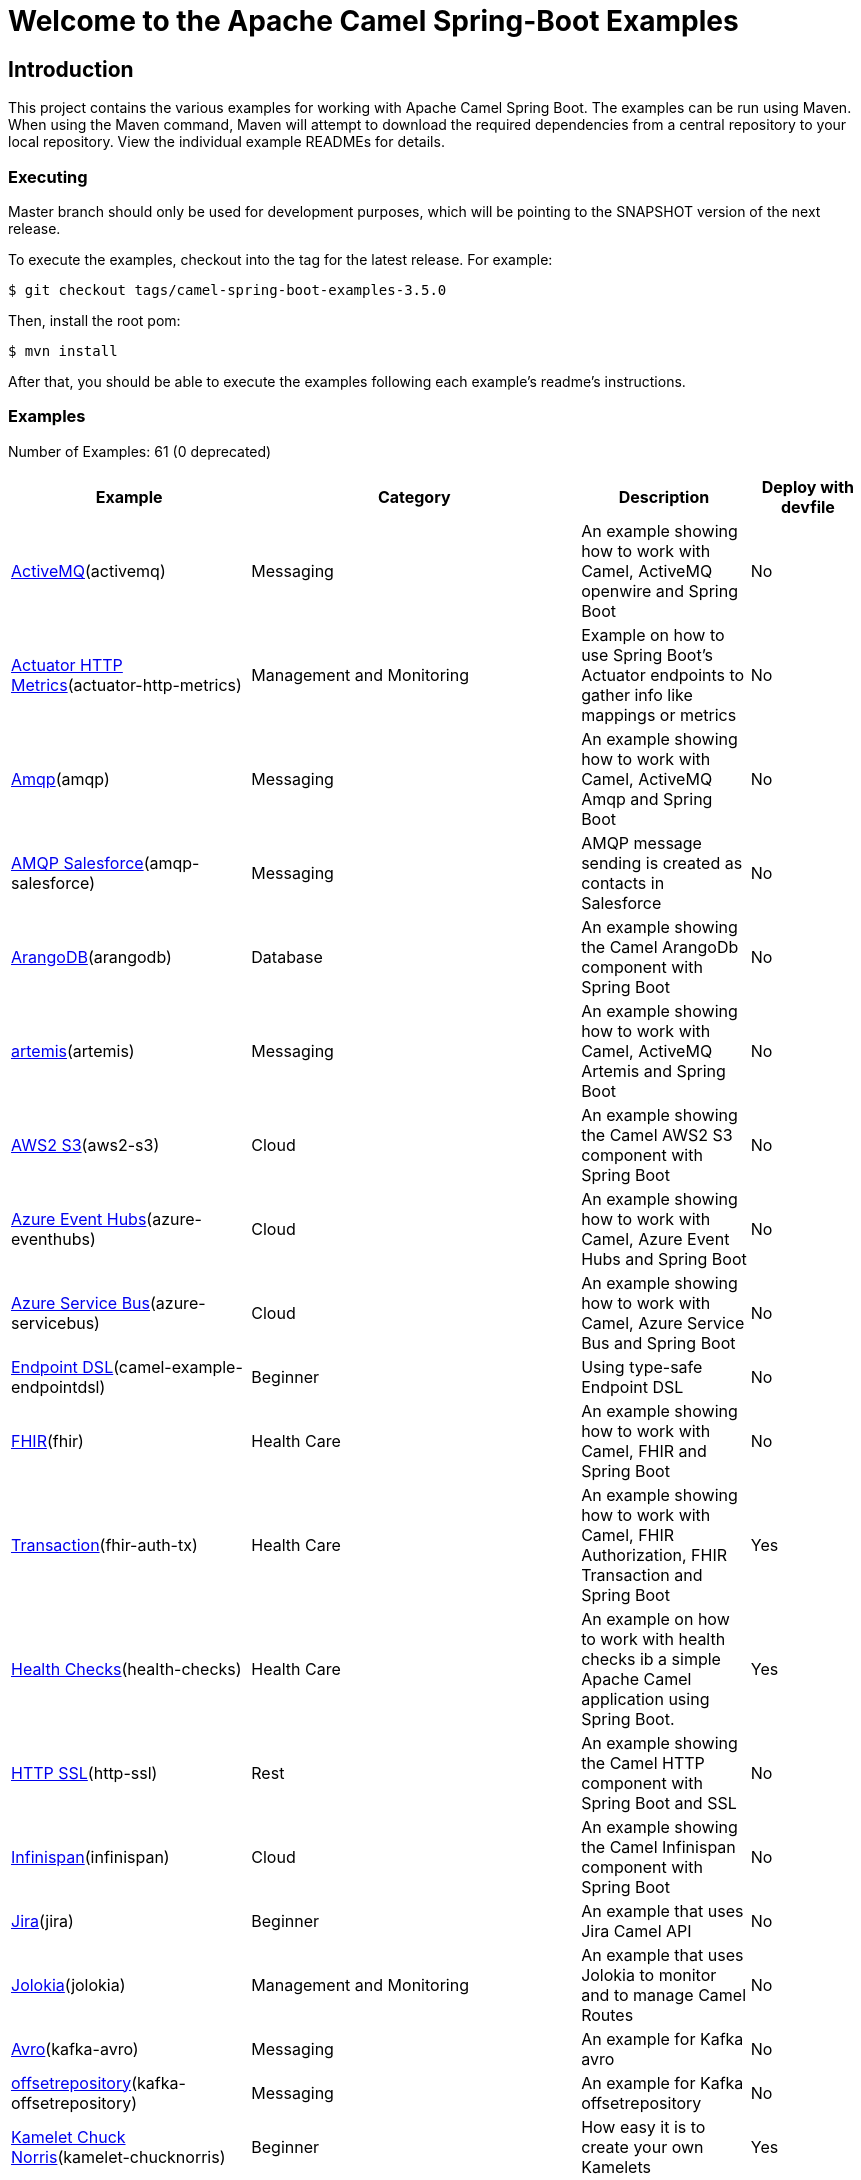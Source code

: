 = Welcome to the Apache Camel Spring-Boot Examples

== Introduction

This project contains the various examples for working with Apache
Camel Spring Boot. The examples can be run using Maven. When using the Maven
command, Maven will attempt to download the required dependencies from a
central repository to your local repository.
View the individual example READMEs for details.

=== Executing

Master branch should only be used for development purposes, which will be pointing
to the SNAPSHOT version of the next release.

To execute the examples, checkout into the tag for the latest release. For example:

`$ git checkout tags/camel-spring-boot-examples-3.5.0`

Then, install the root pom:

`$ mvn install`

After that, you should be able to execute the examples following each example's
readme's instructions.

=== Examples

// examples: START

Number of Examples: 61 (0 deprecated)



[width = "100%", cols = "2,6,2,2", options = "header"]
|===

| Example | Category | Description| Deploy with devfile
| link:activemq/README.adoc[ActiveMQ](activemq) | Messaging | An example showing how to work with Camel, ActiveMQ openwire and Spring Boot | No

| link:actuator-http-metrics/README.adoc[Actuator HTTP Metrics](actuator-http-metrics) | Management and Monitoring | Example on how to use Spring Boot's Actuator endpoints to gather info like mappings or metrics | No

| link:amqp/README.adoc[Amqp](amqp) | Messaging | An example showing how to work with Camel, ActiveMQ Amqp and Spring Boot | No

| link:amqp-salesforce/README.adoc[AMQP Salesforce](amqp-salesforce) | Messaging | AMQP message sending is created as contacts in Salesforce | No

| link:arangodb/README.adoc[ArangoDB](arangodb) | Database | An example showing the Camel ArangoDb component with Spring Boot | No

| link:artemis/README.adoc[artemis](artemis) | Messaging | An example showing how to work with Camel, ActiveMQ Artemis and Spring Boot | No

| link:aws2-s3/README.adoc[AWS2 S3](aws2-s3) | Cloud | An example showing the Camel AWS2 S3 component with Spring Boot | No

| link:azure/camel-example-spring-boot-azure-eventhubs/README.adoc[Azure Event Hubs](azure-eventhubs) | Cloud | An example showing how to work with Camel, Azure Event Hubs and Spring Boot | No

| link:azure/camel-example-spring-boot-azure-servicebus/README.adoc[Azure Service Bus](azure-servicebus) | Cloud | An example showing how to work with Camel, Azure Service Bus and Spring Boot | No

| link:endpointdsl/README.adoc[Endpoint DSL](camel-example-endpointdsl) | Beginner | Using type-safe Endpoint DSL | No

| link:fhir/README.adoc[FHIR](fhir) | Health Care | An example showing how to work with Camel, FHIR and Spring Boot | No

| link:fhir-auth-tx/README.adoc[Transaction](fhir-auth-tx) | Health Care | An example showing how to work with Camel, FHIR Authorization, FHIR Transaction and Spring Boot | Yes

| link:health-checks/README.adoc[Health Checks](health-checks) | Health Care | An example on how to work with health checks ib a simple Apache Camel application using Spring Boot. | Yes

| link:http-ssl/README.adoc[HTTP SSL](http-ssl) | Rest | An example showing the Camel HTTP component with Spring Boot and SSL | No

| link:infinispan/README.adoc[Infinispan](infinispan) | Cloud | An example showing the Camel Infinispan component with Spring Boot | No

| link:jira/README.adoc[Jira](jira) | Beginner | An example that uses Jira Camel API | No

| link:jolokia/README.adoc[Jolokia](jolokia) | Management and Monitoring | An example that uses Jolokia to monitor and to manage Camel Routes | No

| link:kafka-avro/README.adoc[Avro](kafka-avro) | Messaging | An example for Kafka avro | No

| link:kafka-offsetrepository/README.adoc[offsetrepository](kafka-offsetrepository) | Messaging | An example for Kafka offsetrepository | No

| link:kamelet-chucknorris/README.adoc[Kamelet Chuck Norris](kamelet-chucknorris) | Beginner | How easy it is to create your own Kamelets | Yes

| link:load-balancer-eip/README.adoc[Custom Type Converter](load-balancer-eip) | Beginner | An example showing Load Balancer EIP with Camel and Spring Boot | Yes

| link:mail-ms-exchange-oauth2/README.adoc[Microsoft Exchange Oauth2 Authentication](mail-exchange-oauth2) | Mail | An example showing how to use Camel on Spring Boot to connect with IMAP protocol and access email data for Office 365 users using OAuth2 authentication | No

| link:master/README.adoc[Master](master) | Clustering | An example showing how to work with Camel's Master component and Spring Boot | No

| link:metrics/README.adoc[Metrics](metrics) | Management and Monitoring | An example showing how to work with Camel and Spring Boot and report metrics to Graphite | Yes

| link:monitoring-micrometrics-grafana-prometheus/README.adoc[Monitoring](monitoring) | Management and Monitoring | Example on how to use Spring Boot's Actuator endpoints to gather info like mappings or metrics | No

| link:multi-datasource-2pc/README.adoc[Multiple pooled datasources with two-phase commit](muti-datasources-2pc) | Database | An example showing how to work with Camel and Spring Boot using multiple pooled datasources with two-phase commit | No

| link:observation/README.adoc[Observation](observation) | Management and Monitoring | An example showing how to trace incoming and outgoing messages from Camel with Micrometer Observation | No

| link:openapi-contract-first/README.adoc[OpenAPI Contract First](openapi-contract-first) | Rest | Contract First OpenAPI example | No

| link:opentelemetry/README.adoc[OpenTelemetry](opentelemetry) | Management and Monitoring | An example showing how to use Camel with OpenTelemetry | No

| link:paho-mqtt5-shared-subscriptions/README.adoc[Paho MQTT5 Shared Subscriptions](paho-mqtt5-shared-subscriptions) | Messaging | An example showing how to set up multiple mqtt5 consumers that use shared subscription feature of MQTT5 | Yes

| link:platform-http/README.adoc[REST DSL and Platform HTTP](platform-http) | Rest | An example showing Camel REST DSL with platform HTTP | No

| link:pojo/README.adoc[POJO Routing](pojo) | Beginner | An example showing how to work with Camel POJO routing with Spring Boot | Yes

| link:quartz/README.adoc[Quartz](quartz) | Beginner | An example showing how to work with Camel Quartz and Camel Log with Spring Boot | Yes

| link:rabbitmq/README.adoc[RabbitMQ](rabbitmq) | Messaging | An example showing how to work with Camel and RabbitMQ | No

| link:reactive-streams/README.adoc[Reactive Streams](reactive-streams) | Reactive | An example that shows how Camel can exchange data using reactive streams with Spring Boot reactor | Yes

| link:resilience4j/README.adoc[Resilience4j](resilience4j) | EIP | An example showing how to use Resilience4j EIP as circuit breaker in Camel routes | No

| link:rest-cxf-opentelemetry/README.adoc[REST using CXF and OpenTelemetry](rest-cxf-opentelemetry) | CXF | An example showing Camel REST using CXF and OpenTelemetry with Spring Boot | No

| link:rest-openapi/README.adoc[REST DSL and OpenApi](rest-openapi) | Rest | An example showing Camel REST DSL and OpenApi with Spring Boot | Yes

| link:rest-openapi-simple/README.adoc[OpenApi Simple](rest-openapi-simple) | Beginner | This example shows how to call a Rest service defined using OpenApi specification | No

| link:rest-openapi-springdoc/README.adoc[REST DSL and OpenApi](rest-openapi-springdoc) | Rest | An example showing Camel REST DSL and OpenApi with a Springdoc UI in a Spring Boot application | Yes

| link:route-reload/README.adoc[Route Reload](route-reload) | Beginner | Live reload of routes if file is updated and saved | Yes

| link:routes-configuration/README.adoc[Routes Configuration](routes-configuration) | Beginner | Example with global routes configuration for error handling | No

| link:routetemplate/README.adoc[Route Template](routetemplate) | Beginner | How to use route templates (parameterized routes) | Yes

| link:routetemplate-xml/README.adoc[XML](routetemplate-xml) | Beginner | How to use route templates (parameterized routes) in XML | No

| link:saga/README.adoc[Saga](saga) | EIP | This example shows how to work with a simple Apache Camel application using Spring Boot and Narayana LRA Coordinator to manage distributed actions implementing SAGA pattern | No

| link:servicecall/README.adoc[ServiceCall](servicecall) | Cloud | An example showing how to work with Camel ServiceCall EIP and Spring Boot | No

| link:soap-cxf/README.adoc[SOAP CXF](soap-cxf) | CXF | An example showing the Camel SOAP CXF | No

| link:splitter-eip/README.adoc[Camel Splitter EIP](splitter-eip) | Beginner | An example showing Splitter EIP with Camel and Spring Boot | Yes

| link:spring-boot/README.adoc[Spring Boot](camel-example-spring-boot) | Beginner | An example showing how to work with Camel and Spring Boot | No

| link:spring-boot-jta-jpa-autoconfigure/README.adoc[JTA](spring-boot-jta-jpa-autoconfigure) | Advanced | An example showing JTA with Spring Boot Autoconfiguration | No

| link:spring-boot-jta-jpa-xml/README.adoc[JTA](spring-boot-jta-jpa-xml) | Advanced | An example showing JTA with Spring Boot using Spring XML configuration | No

| link:spring-jdbc/README.adoc[Spring JDBC](spring-jdbc) | Beginner | Camel transacted routes integrating local Spring Transaction | No

| link:strimzi/README.adoc[Strimzi](strimzi) | Messaging | Camel example which a route is defined in XML for Strimzi integration on Openshift/Kubernetes | No

| link:supervising-route-controller/README.adoc[Supervising Route Controller](supervising-route-controller) | Management and Monitoring | An example showing how to work with Camel's Supervising Route Controller and Spring Boot | Yes

| link:tomcat-jdbc/README.adoc[Tomcat JDBC](camel-example-spring-boot) | Beginner | An example showing how to deploy a Camel Spring Boot application in Tomcat using its JDBC Data Source | No

| link:type-converter/README.adoc[Custom Type Converter](type-converter) | Beginner | An example showing how to create custom type converter with Camel and Spring Boot | Yes

| link:validator/README.adoc[Validator](validator) | Input/Output Type Contract | An example showing how to work with declarative validation and Spring Boot | Yes

| link:webhook/README.adoc[Webhook](webhook) | Advanced | Example on how to use the Camel Webhook component | No

| link:widget-gadget/README.adoc[Widget Gadget](widget-gadget) | Messaging | The widget and gadget example from EIP book, running on Spring Boot | No

| link:xml/README.adoc[XML](xml) | Beginner | An example showing how to work with Camel routes in XML files and Spring Boot | Yes

| link:xml-import/README.adoc[XML Import](xml-import) | Beginner | An example showing how to work with Spring XML files imported with embedded CamelContext | Yes


|===

// examples: END


== Deploying the examples in openshift or dev-sandbox using devfiles

=== Pre-requisites

- https://odo.dev/docs/overview/installation[Install odo (Preferred odo version - 2.x)]

=== Steps:

- First login to your openshift or dev-sandbox and create a new project. Here $EXAMPLE  is the name of the example you want to deploy:

        $ oc new-project csbex-$EXAMPLE

- Create an odo component using the devfile.yaml

        $ odo create csb-ubi8 --app $EXAMPLE

- To set the specific example you want to deploy as an env variable (SUB_FOLDER):

        $ odo config set --env SUB_FOLDER=$EXAMPLE

- Then push it to openshift cluster:

        $ odo push

=== Note:

- Only few examples can be deployed using devfile:

        fhir-auth-tx, geocoder, health-checks, kamelet-chucknorris, load-balancer-eip, metrics, paho-mqtt5-shared-subscriptions, pojo, quartz, reactive-streams, rest-jpa, rest-openapi-springdoc,
        rest-openapi, rest-producer, rest-swagger, route-reload, routetemplate, splitter-eip, spring-boot, supervising-route-controller, type-converter, unit-testing, validator, xml-import and xml.

- Please delete `.odo folder` in your repository before starting to deploy another example, so that it will delete the components related to previous example.

- If you have an internal repository, set the MAVEN_MIRROR_URL environment with your maven repo before pushing:

        $ odo config set --env MAVEN_MIRROR_URL=https://my-maven-mirror/

=== Help and contributions

If you hit any problem using Camel or have some feedback,
then please https://camel.apache.org/support.html[let us know].

We also love contributors,
so https://camel.apache.org/contributing.html[get involved] :-)

The Camel riders!
